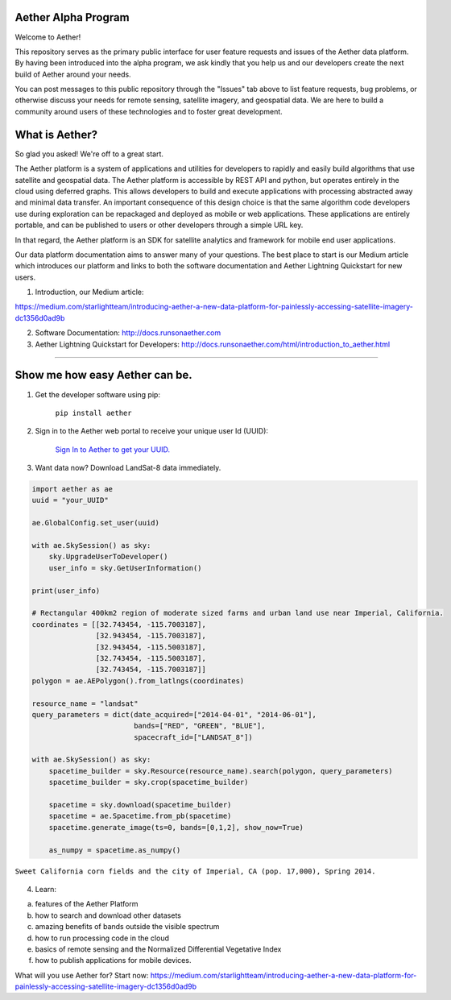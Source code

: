 Aether Alpha Program
====================

Welcome to Aether!

This repository serves as the primary public interface for user feature requests and issues of the Aether data platform. By having been introduced into the alpha program, we ask kindly that you help us and our developers create the next build of Aether around your needs. 

You can post messages to this public repository through the "Issues" tab above to list feature requests, bug problems, or otherwise discuss your needs for remote sensing, satellite imagery, and geospatial data. We are here to build a community around users of these technologies and to foster great development.

What is Aether?
===============

So glad you asked! We're off to a great start.

The Aether platform is a system of applications and utilities for developers to rapidly and easily build algorithms that use satellite and geospatial data. The Aether platform is accessible by REST API and python, but operates entirely in the cloud using deferred graphs. This allows developers to build and execute applications with processing abstracted away and minimal data transfer. An important consequence of this design choice is that the same algorithm code developers use during exploration can be repackaged and deployed as mobile or web applications. These applications are entirely portable, and can be published to users or other developers through a simple URL key.

In that regard, the Aether platform is an SDK for satellite analytics and framework for mobile end user applications.

Our data platform documentation aims to answer many of your questions. The best place to start is our Medium article which introduces our platform and links to both the software documentation and Aether Lightning Quickstart for new users.

1) Introduction, our Medium article:

https://medium.com/starlightteam/introducing-aether-a-new-data-platform-for-painlessly-accessing-satellite-imagery-dc1356d0ad9b

2) Software Documentation: http://docs.runsonaether.com

3) Aether Lightning Quickstart for Developers: http://docs.runsonaether.com/html/introduction_to_aether.html

-----------------------------------------------------------------------------------------------------------------------------------------------------------------------

Show me how easy Aether can be.
===============================

1) Get the developer software using pip:

        ``pip install aether``

2) Sign in to the Aether web portal to receive your unique user Id (UUID):

        `Sign In to Aether to get your UUID. <http://www.runsonaether.com/welcome.html>`_

3) Want data now? Download LandSat-8 data immediately.

.. code-block:: python

        import aether as ae
        uuid = "your_UUID"

        ae.GlobalConfig.set_user(uuid)

        with ae.SkySession() as sky:
            sky.UpgradeUserToDeveloper()
            user_info = sky.GetUserInformation()

        print(user_info)

        # Rectangular 400km2 region of moderate sized farms and urban land use near Imperial, California.
        coordinates = [[32.743454, -115.7003187],
                       [32.943454, -115.7003187],
                       [32.943454, -115.5003187],
                       [32.743454, -115.5003187],
                       [32.743454, -115.7003187]]
        polygon = ae.AEPolygon().from_latlngs(coordinates)

        resource_name = "landsat"
        query_parameters = dict(date_acquired=["2014-04-01", "2014-06-01"],
                                bands=["RED", "GREEN", "BLUE"],
                                spacecraft_id=["LANDSAT_8"])

        with ae.SkySession() as sky:
            spacetime_builder = sky.Resource(resource_name).search(polygon, query_parameters)
            spacetime_builder = sky.crop(spacetime_builder)

            spacetime = sky.download(spacetime_builder)
            spacetime = ae.Spacetime.from_pb(spacetime)
            spacetime.generate_image(ts=0, bands=[0,1,2], show_now=True)

            as_numpy = spacetime.as_numpy()


.. figure:: introduction_to_aether_rgb.png
    :scale: 35 %
    :alt: Sweet California corn fields and the city of Imperial, CA (pop. 17,000), Spring 2014.
    :align: center

    ``Sweet California corn fields and the city of Imperial, CA (pop. 17,000), Spring 2014.``

4) Learn:

a) features of the Aether Platform
b) how to search and download other datasets
c) amazing benefits of bands outside the visible spectrum
d) how to run processing code in the cloud
e) basics of remote sensing and the Normalized Differential Vegetative Index
f) how to publish applications for mobile devices.

What will you use Aether for?
Start now: https://medium.com/starlightteam/introducing-aether-a-new-data-platform-for-painlessly-accessing-satellite-imagery-dc1356d0ad9b

